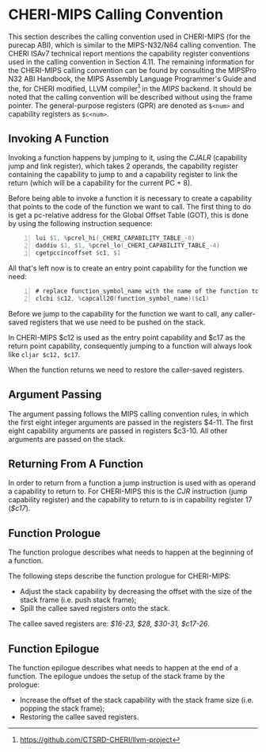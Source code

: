 * CHERI-MIPS Calling Convention
  This section describes the calling convention used in CHERI-MIPS (for the purecap ABI), which
  is similar to the MIPS-N32/N64 calling convention\parencite{watson2019capability}. The CHERI ISAv7 
  technical report mentions the capability register conventions used in the calling convention
  in Section 4.11\parencite{watson2019capability}. The remaining information for the CHERI-MIPS 
  calling convention can be found by consulting the MIPSPro\texttrademark{}  N32 ABI Handbook\parencite{pirocanac2002},
  the MIPS Assembly Language Programmer's Guide\parencite{solmi1992} and the, for CHERI modified, 
  LLVM compiler[fn:llvm] in the /MIPS/ backend.
  It should be noted that the calling convention will be described without using the frame pointer.
  The general-purpose registers (GPR) are denoted as ~$<num>~ and capability registers as ~$c<num>~.
  
** Invoking A Function
   Invoking a function happens by jumping to it, using the /CJALR/ (capability jump and link register),
   which takes 2 operands, the capability register containing the capability to jump to and a 
   capability register to link the return (which will be a capability for the current PC + 8).
   
   Before being able to invoke a function it is necessary to create a capability that points
   to the code of the function we want to call.
   The first thing to do is get a pc-relative address for the Global Offset Table (GOT), this
   is done by using the following instruction sequence:
   #+begin_src asm -n
   lui $1, %pcrel_hi(_CHERI_CAPABILITY_TABLE_-8)
   daddiu $1, $1, %pcrel_lo(_CHERI_CAPABILITY_TABLE_-4)
   cgetpccincoffset $c1, $1
   #+end_src
   
   All that's left now is to create an entry point capability for the function we need:
   #+begin_src asm -n
   # replace function_symbol_name with the name of the function to jump to
   clcbi $c12, %capcall20(function_symbol_name)($c1) 
   #+end_src
   
   Before we jump to the capability for the function we want to call, any caller-saved registers that
   we use need to be pushed on the stack.
   
   In CHERI-MIPS $c12 is used as the entry point capability and $c17 as the return point capability,
   consequently jumping to a function will always look like ~cljar $c12, $c17~.
   
   When the function returns we need to restore the caller-saved registers.

** Argument Passing
   # NOTE: the calling conv is CC_MipsN (cc_mipsn_fast starts with $c1, but the first cap arg
   # is passed in $c3, see stack_growth.s)
   The argument passing follows the MIPS calling convention rules, in which the first eight integer
   arguments are passed in the registers $4-11. The first eight capability arguments are passed in 
   registers $c3-10. All other arguments are passed on the stack.
   
** Returning From A Function
   In order to return from a function a jump instruction is used with as operand a capability
   to return to. For CHERI-MIPS this is the /CJR/ instruction (jump capability register) and
   the capability to return to is in capability register 17 (/$c17/).
   
** Function Prologue
   The function prologue describes what needs to happen at the beginning of a function.

   The following steps describe the function prologue for CHERI-MIPS:
   - Adjust the stack capability by decreasing the offset with the size of the stack frame
     (i.e. push stack frame);
   - Spill the callee saved registers onto the stack.

   # see CSR_Cheri_Purecap in MipsCallingConv.td (with MipsRegisterInfo.td for more reg info)
   # TODO: add double float FPU registers?
   # NOTE: caller-saved registers are all registers except the callee saved ones
   The callee saved registers are: /$16-23, $28, $30-31, $c17-26/.

** Function Epilogue
   The function epilogue describes what needs to happen at the end of a function.
   The epilogue undoes the setup of the stack frame by the prologue:
   - Increase the offset of the stack capability with the stack frame size (i.e. popping the
     stack frame);
   - Restoring the callee saved registers.

[fn:llvm] https://github.com/CTSRD-CHERI/llvm-project
